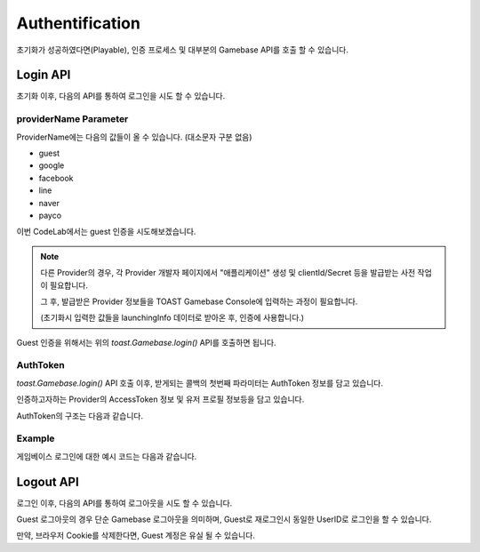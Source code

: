 ################
Authentification
################

초기화가 성공하였다면(Playable), 인증 프로세스 및 대부분의 Gamebase API를 호출 할 수 있습니다.

Login API
=========
초기화 이후, 다음의 API를 통하여 로그인을 시도 할 수 있습니다.

.. code-block:: javascript
    :linenos:

    // 로그인 API
    toast.Gamebase.login(providerName, (authToken, error) => { ... });


providerName Parameter
----------------------
ProviderName에는 다음의 값들이 올 수 있습니다. (대소문자 구분 없음)

- guest
- google
- facebook
- line
- naver
- payco


이번 CodeLab에서는 guest 인증을 시도해보겠습니다.

.. NOTE:: 
    다른 Provider의 경우, 각 Provider 개발자 페이지에서 "애플리케이션" 생성 및 clientId/Secret 등을 발급받는 사전 작업이 필요합니다.

    그 후, 발급받은 Provider 정보들을 TOAST Gamebase Console에 입력하는 과정이 필요합니다. 
    
    (초기화시 입력한 값들을 launchingInfo 데이터로 받아온 후, 인증에 사용합니다.)



Guest 인증을 위해서는 위의 *toast.Gamebase.login()* API를 호출하면 됩니다.


AuthToken
---------
*toast.Gamebase.login()* API 호출 이후, 받게되는 콜백의 첫번째 파라미터는 AuthToken 정보를 담고 있습니다.

인증하고자하는 Provider의 AccessToken 정보 및 유저 프로필 정보등을 담고 있습니다.

AuthToken의 구조는 다음과 같습니다.

.. code-block:: json
    :linenos:

    {
        token: {
            accessToken: accessToken, // string - Gamebase AccessToken 입니다.
            accessTokenSecret: accessTokenSecret, // string - Gamebase AccessToken Secret 입니다.
        },
        member: {
            userId: userId, // Gamebase UserId 입니다.
            regDate: regDate, // number, 가입 날짜입니다. epoch time입니다.
            lastLoginDate: lastLoginDate, // number, 최근 로그인 날짜입니다. epoch time입니다.
            authList: authList, // Array - 연동된 Provider 리스트를 나타냅니다.
        },
        banInfo: {
            userId: userId, // string - Gamebase UserId 입니다.
            banType: banType, // string - 이용정지타입입니다. PERMANENT|TEMPORARILY 값입니다.
            message: message, // string - 이용정지 사유입니다.
            beginDate: beginDate, // number, 이용정지 시간 날짜입니다. epoch time입니다.
            endDate: endDate, // number, 이용정지 종료 날짜입니다. epoch time입니다.
            csInfo: csInfo, // string - cs email 정보입니다.
            csUrl: csUrl, // string - cs url 정보입니다.
        },
    }


Example
-------

게임베이스 로그인에 대한 예시 코드는 다음과 같습니다.


.. raw:: html

    <div class="gb-tab">
        <button class="gb-tablinks active" onclick="openCity(event, 'JavaScript')">JavaScript</button>
        <button class="gb-tablinks" onclick="openCity(event, 'HTML')">HTML</button>
        <button class="gb-tablinks" onclick="openCity(event, 'CSS')">CSS</button>
    </div>
    <div id="HTML" class="gb-tabcontent">

.. code-block:: html
    :linenos:

    <!DOCTYPE html>
    <html>
    <head>
      <script src="/assets/lib/gamebase.js"></script>
    </head>
    <body>
      <button id="gbInitBtn">Gamebase 초기화</button>
      <button id="gbLoginGuestBtn">Gamebase Guest 로그인</button>
      <textarea id="gbAPIResultTextarea" placeholder="Gamebase API 결과창"></textarea>
    </body>
    </html>


.. raw:: html

    </div>
    <div id="JavaScript" class="gb-tabcontent active">

.. code-block:: javascript
    :linenos:

    var gbInitBtn = document.getElementById('gbInitBtn');
    var gbLoginGuestBtn = document.getElementById('gbLoginGuestBtn');
    
    gbLoginGuestBtn.addEventListener('click', function() {
        gamebaseLogin('guest');
    });
    
    function gamebaseLogin(providerName) {
        toast.Gamebase.login(providerName, function(authToken, error) {
            if (error != null) {
                addTextToTextArea('Login Failed.');
                return;
            }

            var userId = authToken.member.userId;
            addTextToTextArea(`Login Success: userId(${userId})`);
        });
    }

    function gamebaseInitialize() {
        ...
    }


.. raw:: html

    </div>
    <div id="CSS" class="gb-tabcontent">

.. code-block:: html
    :linenos:

    #gbInitBtn {
      width:200px;
      height:55px;
      border: 1px solid blue;
      background-color: blue;
      color: white;
      font-weight: bold;
      font-size:18px;
      border-radius: 10px;
      cursor: pointer;
    }

    #gbInitBtn:hover {
      opacity: .9;
    }


    #gbAPIResultTextarea {
      position:relative;
      width: 100%;
      height: 400px;
      font-size:14px;
    }


.. raw:: html

    <br/>
    <br/>





Logout API
==========
로그인 이후, 다음의 API를 통하여 로그아웃을 시도 할 수 있습니다. 

Guest 로그아웃의 경우 단순 Gamebase 로그아웃을 의미하며, Guest로 재로그인시 동일한 UserID로 로그인을 할 수 있습니다.

만약, 브라우저 Cookie를 삭제한다면, Guest 계정은 유실 될 수 있습니다.

.. code-block:: javascript
    :linenos:

    // 로그아웃 API
    toast.Gamebase.logout((error) => { ... })

.. raw:: html

    </div>
